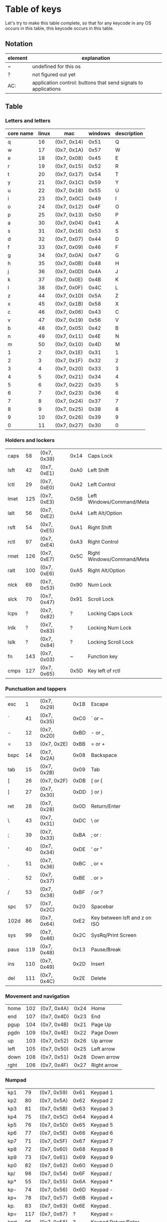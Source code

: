* Table of keys
Let's try to make this table complete, so that for any keycode in any OS occurs
in this table, this keycode occurs in this table.

** Notation

| element | explanation                                                    |
|---------+----------------------------------------------------------------|
| ~       | undefined for this os                                          |
| ?       | not figured out yet                                            |
| AC:     | application control: buttons that send signals to applications |
|---------+----------------------------------------------------------------|

** Table
*** Letters and letters
| core name | linux | mac         | windows | description |
|-----------+-------+-------------+---------+-------------|
| q         |    16 | (0x7, 0x14) |    0x51 | Q           |
| w         |    17 | (0x7, 0x1A) |    0x57 | W           |
| e         |    18 | (0x7, 0x08) |    0x45 | E           |
| r         |    19 | (0x7, 0x15) |    0x52 | R           |
| t         |    20 | (0x7, 0x17) |    0x54 | T           |
| y         |    21 | (0x7, 0x1C) |    0x59 | Y           |
| u         |    22 | (0x7, 0x18) |    0x55 | U           |
| i         |    23 | (0x7, 0x0C) |    0x49 | I           |
| o         |    24 | (0x7, 0x12) |    0x4F | O           |
| p         |    25 | (0x7, 0x13) |    0x50 | P           |
| a         |    30 | (0x7, 0x04) |    0x41 | A           |
| s         |    31 | (0x7, 0x16) |    0x53 | S           |
| d         |    32 | (0x7, 0x07) |    0x44 | D           |
| f         |    33 | (0x7, 0x09) |    0x46 | F           |
| g         |    34 | (0x7, 0x0A) |    0x47 | G           |
| h         |    35 | (0x7, 0x0B) |    0x48 | H           |
| j         |    36 | (0x7, 0x0D) |    0x4A | J           |
| k         |    37 | (0x7, 0x0E) |    0x4B | K           |
| l         |    38 | (0x7, 0x0F) |    0x4C | L           |
| z         |    44 | (0x7, 0x1D) |    0x5A | Z           |
| x         |    45 | (0x7, 0x1B) |    0x58 | X           |
| c         |    46 | (0x7, 0x06) |    0x43 | C           |
| v         |    47 | (0x7, 0x19) |    0x56 | V           |
| b         |    48 | (0x7, 0x05) |    0x42 | B           |
| n         |    49 | (0x7, 0x11) |    0x4E | N           |
| m         |    50 | (0x7, 0x10) |    0x4D | M           |
| 1         |     2 | (0x7, 0x1E) |    0x31 | 1           |
| 2         |     3 | (0x7, 0x1F) |    0x32 | 2           |
| 3         |     4 | (0x7, 0x20) |    0x33 | 3           |
| 4         |     5 | (0x7, 0x21) |    0x34 | 4           |
| 5         |     6 | (0x7, 0x22) |    0x35 | 5           |
| 6         |     7 | (0x7, 0x23) |    0x36 | 6           |
| 7         |     8 | (0x7, 0x24) |    0x37 | 7           |
| 8         |     9 | (0x7, 0x25) |    0x38 | 8           |
| 9         |    10 | (0x7, 0x26) |    0x39 | 9           |
| 0         |    11 | (0x7, 0x27) |    0x30 | 0           |

*** Holders and lockers
|------+-----+-------------+------+---------------------------------|
| caps |  58 | (0x7, 0x39) | 0x14 | Caps Lock                       |
| lsft |  42 | (0x7, 0xE1) | 0xA0 | Left Shift                      |
| lctl |  29 | (0x7, 0xE0) | 0xA2 | Left Control                    |
| lmet | 125 | (0x7, 0xE3) | 0x5B | Left Windows/Command/Meta       |
| lalt |  56 | (0x7, 0xE2) | 0xA4 | Left Alt/Option                 |
| rsft |  54 | (0x7, 0xE5) | 0xA1 | Right Shift                     |
| rctl |  97 | (0x7, 0xE4) | 0xA3 | Right Control                   |
| rmet | 126 | (0x7, 0xE7) | 0x5C | Right Windows/Command/Meta      |
| ralt | 100 | (0x7, 0xE6) | 0xA5 | Right Alt/Option                |
| nlck |  69 | (0x7, 0x53) | 0x90 | Num Lock                        |
| slck |  70 | (0x7, 0x47) | 0x91 | Scroll Lock                     |
| lcps |   ? | (0x7, 0x82) | ?    | Locking Caps Lock               |
| lnlk |   ? | (0x7, 0x83) | ?    | Locking Num Lock                |
| lslk |   ? | (0x7, 0x84) | ?    | Locking Scroll Lock             |
| fn   | 143 | (0x7, 0x03) | ~    | Function key                    |
| cmps | 127 | (0x7, 0x65) | 0x5D | Key left of rctl                |

*** Punctuation and tappers
|------+-----+-------------+------+-------------------------------|
| esc  |   1 | (0x7, 0x29) | 0x1B | Escape                        |
| `    |  41 | (0x7, 0x35) | 0xC0 | ` or ~                        |
| -    |  12 | (0x7, 0x2D) | 0xBD | - or _                        |
| =    |  13 | (0x7, 0x2E) | 0xBB | = or +                        |
| bspc |  14 | (0x7, 0x2A) | 0x08 | Backspace                     |
| tab  |  15 | (0x7, 0x2B) | 0x09 | Tab                           |
| [    |  26 | (0x7, 0x2F) | 0xDB | [ or {                        |
| ]    |  27 | (0x7, 0x30) | 0xDD | ] or }                        |
| ret  |  28 | (0x7, 0x28) | 0x0D | Return/Enter                  |
| \    |  43 | (0x7, 0x31) | 0xDC | \ or                          |
| ;    |  39 | (0x7, 0x33) | 0xBA | ; or :                        |
| '    |  40 | (0x7, 0x34) | 0xDE | ' or "                        |
| ,    |  51 | (0x7, 0x36) | 0xBC | , or <                        |
| .    |  52 | (0x7, 0x37) | 0xBE | . or >                        |
| /    |  53 | (0x7, 0x38) | 0xBF | / or ?                        |
| spc  |  57 | (0x7, 0x2C) | 0x20 | Spacebar                      |
| 102d |  86 | (0x7, 0x64) | 0xE2 | Key between lsft and z on ISO |
| sys  |  99 | (0x7, 0x46) | 0x2C | SysRq/Print Screen              |
| paus | 119 | (0x7, 0x48) | 0x13 | Pause/Break                     |
| ins  | 110 | (0x7, 0x49) | 0x2D | Insert                          |
| del  | 111 | (0x7, 0x4C) | 0x2E | Delete                          |

*** Movement and navigation
|------+-----+-------------+------+-------------|
| home | 102 | (0x7, 0x4A) | 0x24 | Home        |
| end  | 107 | (0x7, 0x4D) | 0x23 | End         |
| pgup | 104 | (0x7, 0x4B) | 0x21 | Page Up     |
| pgdn | 109 | (0x7, 0x4E) | 0x22 | Page Down   |
| up   | 103 | (0x7, 0x52) | 0x26 | Up arrow    |
| left | 105 | (0x7, 0x50) | 0x25 | Left arrow  |
| down | 108 | (0x7, 0x51) | 0x28 | Down arrow  |
| rght | 106 | (0x7, 0x4F) | 0x27 | Right arrow |

*** Numpad
|------+-----+-------------+------+---------------------------------|
| kp1  |  79 | (0x7, 0x59) | 0x61 | Keypad 1                        |
| kp2  |  80 | (0x7, 0x5A) | 0x62 | Keypad 2                        |
| kp3  |  81 | (0x7, 0x5B) | 0x63 | Keypad 3                        |
| kp4  |  75 | (0x7, 0x5C) | 0x64 | Keypad 4                        |
| kp5  |  76 | (0x7, 0x5D) | 0x65 | Keypad 5                        |
| kp6  |  77 | (0x7, 0x5E) | 0x66 | Keypad 6                        |
| kp7  |  71 | (0x7, 0x5F) | 0x67 | Keypad 7                        |
| kp8  |  72 | (0x7, 0x60) | 0x68 | Keypad 8                        |
| kp9  |  73 | (0x7, 0x61) | 0x69 | Keypad 9                        |
| kp0  |  82 | (0x7, 0x62) | 0x60 | Keypad 0                        |
| kp/  |  98 | (0x7, 0x54) | 0x6F | Keypad /                        |
| kp*  |  55 | (0x7, 0x55) | 0x6A | Keypad *                        |
| kp-  |  74 | (0x7, 0x56) | 0x6D | Keypad -                        |
| kp+  |  78 | (0x7, 0x57) | 0x6B | Keypad +                        |
| kp.  |  83 | (0x7, 0x63) | 0x6E | Keypad .                        |
| kp=  | 117 | (0x7, 0x67) | ?    | Keypad =                        |
| kprt |  96 | (0x7, 0x58) | ?    | Keypad Return/Enter             |
| kpj  |  95 | ~           | ?    | Keypad Japanese Comma           |
| kp+- | 118 | ~           | ?    | Keypad +/-                      |
| kp,  | 121 | (0x7, 0x85) | ?    | Keypad ,                        |
| kp=2 |   ~ | (0x7, 0x86) | ?    | Keypad = for AS/400             |
| kp(  | 179 | ~           | ?    | Keypad (                        |
| kp)  | 180 | ~           | ?    | Keypad )                        |

*** Fn keys
|------+-----+-------------+------+---------------------------------|
| f1   |  59 | (0x7, 0x3A) | 0x70 | F1                              |
| f2   |  60 | (0x7, 0x3B) | 0x71 | F2                              |
| f3   |  61 | (0x7, 0x3C) | 0x72 | F3                              |
| f4   |  62 | (0x7, 0x3D) | 0x73 | F4                              |
| f5   |  63 | (0x7, 0x3E) | 0x74 | F5                              |
| f6   |  64 | (0x7, 0x3F) | 0x75 | F6                              |
| f7   |  65 | (0x7, 0x40) | 0x76 | F7                              |
| f8   |  66 | (0x7, 0x41) | 0x77 | F8                              |
| f9   |  67 | (0x7, 0x42) | 0x78 | F9                              |
| f10  |  68 | (0x7, 0x43) | 0x79 | F10                             |
| f11  |  87 | (0x7, 0x44) | 0x7A | F11                             |
| f12  |  88 | (0x7, 0x45) | 0x7B | F12                             |
| f13  | 183 | (0x7, 0x68) | 0x7C | F13                             |
| f14  | 184 | (0x7, 0x69) | 0x7D | F14                             |
| f15  | 185 | (0x7, 0x6A) | 0x7E | F15                             |
| f16  | 186 | (0x7, 0x6B) | 0x7F | F16                             |
| f17  | 187 | (0x7, 0x6C) | 0x80 | F17                             |
| f18  | 188 | (0x7, 0x6D) | 0x81 | F18                             |
| f19  | 189 | (0x7, 0x6E) | 0x82 | F19                             |
| f20  | 190 | (0x7, 0x6F) | 0x83 | F20                             |
| f21  | 191 | (0x7, 0x70) | 0x84 | F21                             |
| f22  | 192 | (0x7, 0x71) | 0x85 | F22                             |
| f23  | 193 | (0x7, 0x72) | 0x86 | F23                             |
| f24  | 194 | (0x7, 0x73) | 0x87 | F24                             |

*** Volume/brightness/keyboard illum controlls
|------+-----+-------------+------+---------------------------------|
| mute | 113 | ?           | ?    | Mute audio                      |
| mmut | 248 | ?           | ?    | Mute mic                        |
| vold | 114 | ?           | ?    | Audio volume down               |
| volu | 115 | ?           | ?    | Audio volume up                 |
| brd  | 224 | ?           | ?    | Brightness down                 |
| bru  | 225 | ?           | ?    | Brightness up                   |
| brc  | 243 | ?           | ?    | Brightness cycle                |
| brau | 244 | ?           | ?    | Brightness auto                 |
| kilt | 228 | ?           | ?    | Key-illum toggle                |
| kild | 229 | ?           | ?    | Key-illum down                  |
| kilu | 230 | ?           | ?    | Key-illum up                    |

*** Support for other languages
|------+-----+---+---+---------------------------------|
| zenk |  85 | ? | ? | Zenkaku/Hankaku                 |
| hang | 122 | ? | ? | Hangeul                         |
| hanj | 123 | ? | ? | Hanja                           |
| yen  | 124 | ? | ? | Yen-symbol?                     |
*** Unsure
|------+-----+---+---+---------------------------------|
| dcs  | 235 | ? | ? | Unknown, asking @joshskidmore   |
| mcro | 112 | ? | ? | Unknown                         |
| scl  | 120 | ? | ? | AL compiz scale                 |
| pwr  | 116 | ? | ? | System power down               |
| susp | 205 | ? | ? | System suspend                  |
| doff | 245 | ? | ? | Display device off              |
|------+-----+---+---+---------------------------------|
| stop | 128 | ? | ? | AC: stop                        |
| agan | 129 | ? | ? | AC: again                       |
| prps | 130 | ? | ? | AC: properties                  |
| undo | 131 | ? | ? | AC: undo                        |
| frnt | 132 | ? | ? | AC: front                       |
| copy | 133 | ? | ? | AC: copy                        |
| open | 134 | ? | ? | AC: open                        |
| pste | 135 | ? | ? | AC: paste                       |
| find | 136 | ? | ? | AC: search                      |
| cut  | 137 | ? | ? | AC: cut                         |
| back | 158 | ? | ? | AC: back                        |
| fwd  | 159 | ? | ? | AC: forward                     |
|------+-----+---+---+---------------------------------|
| clcd | 160 | ? | ? | AC: close CD tray               |
| opcd | 161 | ? | ? | AC: eject CD tray               |
| tgcd | 162 | ? | ? | AC: toggle CD tray              |
| next | 163 | ? | ? | AC: next song                   |
| pp   | 164 | ? | ? | AC: play/pause button           |
| prev | 165 | ? | ? | AC: previous song               |
| stcd | 166 | ? | ? | AC: stop cd                     |
| plcd | 200 | ? | ? | AC: play cd                     |
| pscd | 201 | ? | ? | AC: pause cd                    |
|------+-----+---+---+---------------------------------|
| rec  | 167 | ? | ? | AC: record                      |
| rew  | 168 | ? | ? | AC: rewind                      |
| play | 207 | ? | ? | AC: play                        |
| ff   | 208 | ? | ? | AC: fast-forward                |
| bass | 209 | ? | ? | AC: bass-boost                  |
|------+-----+---+---+---------------------------------|
| prnt | 210 | ? | ? | AC: print                       |
| hmpg | 172 | ? | ? | AC: homepage                    |
| rfr  | 173 | ? | ? | AC: refresh                     |
| exit | 174 | ? | ? | AC: exit                        |
| cls  | 206 | ? | ? | AC: close                       |
| new  | 181 | ? | ? | AC: new                         |
| redo | 182 | ? | ? | AC: redo                        |
| canc | 223 | ? | ? | AC: cancel                      |
|------+-----+---+---+---------------------------------|
| send | 231 | ? | ? | AC: send mail                   |
| repl | 232 | ? | ? | AC: reply                       |
| mfwd | 233 | ? | ? | AC: forward email               |
| save | 234 | ? | ? | AC: save                        |
|------+-----+---+---+---------------------------------|
| vnex | 241 | ? | ? | AC: next video source           |
| vprv | 242 | ? | ? | AC: prev video source           |
|------+-----+---+---+---------------------------------|
| help | 138 | ? | ? | launch: Integrated help center  |
| menu | 139 | ? | ? | show menu                       |
| calc | 140 | ? | ? | launch: Calculator              |
| setp | 141 | ? | ? | setup ?                         |
| slp  | 142 | ? | ? | send sleep signal               |
| wake | 143 | ? | ? | send wakeup signal              |
| file | 144 | ? | ? | launch: file browser            |
| sndf | 145 | ? | ? | send file ?                     |
| delf | 146 | ? | ? | delete file ?                   |
| xfer | 147 | ? | ? | transfers something?            |
| prg1 | 148 | ? | ? | launch a program?               |
| prg2 | 149 | ? | ? | launch another program?         |
| prg3 | 202 | ? | ? | launch program 3?               |
| prg4 | 203 | ? | ? | launch program 4?               |
| www  | 150 | ? | ? | launch a browser?               |
| msds | 151 | ? | ? | msdos??                         |
| cffe | 152 | ? | ? | launch terminal locker (coffee) |
| rotd | 153 | ? | ? | rotate display                  |
| cycw | 154 | ? | ? | cycle windows                   |
| mail | 155 | ? | ? | launch mail program?            |
| bkmk | 156 | ? | ? | open browser bookmarks?         |
| cfg  | 171 | ? | ? | launch: consumer control config |
| dash | 204 | ? | ? | launch: dashboard               |
| finc | 219 | ? | ? | launch: checkbook               |
|------+-----+---+---+---------------------------------|
| blth | 237 | ? | ? | toggle bluetooth?               |
| wlan | 238 | ? | ? | toggle wlan?                    |
| uwb  | 239 | ? | ? | toggle ultrawide-band?          |
| wwan | 246 | ? | ? | toggle wireless wan?            |
| rfkl | 247 | ? | ? | controll all radios?            |
|------+-----+---+---+---------------------------------|
| comp | 157 | ? | ? | ??                              |
| iso  | 170 | ? | ? | ??                              |
| phn  | 169 | ? | ? | ??                              |
| move | 175 | ? | ? | ??                              |
| edit | 176 | ? | ? | ??                              |
| scup | 177 | ? | ? | scroll up?                      |
| scdn | 178 | ? | ? | scroll down?                    |
| cam  | 212 | ? | ? | camera?                         |
| soun | 213 | ? | ? | sound?                          |
| ques | 214 | ? | ? | question?                       |
| emal | 215 | ? | ? | email?                          |
| chat | 216 | ? | ? | chat?                           |
| srch | 217 | ? | ? | search?                         |
| cnct | 218 | ? | ? | connect?                        |
| sprt | 220 | ? | ? | sport?                          |
| shop | 221 | ? | ? | shop?                           |
| altr | 222 | ? | ? | alterase??                      |
| med  | 226 | ? | ? | media?                          |
| swv  | 227 | ? | ? | switch video mode?              |
| bat  | 235 | ? | ? | battery?                        |
| unkn | 240 | ? | ? | literally: unknown?             |


* An overview of the representation, naming, and aliases for keycodes across platforms
** What the old keycode parser supported:
- Any keycode by its literal, CamelCase name. i.e. KeyPageDown
- Any keycode by its previous name with the word Key dropped. i.e. PageDown
- Any alias defined in Keycode.hs:aliases
- Seems to also read full-names when lowered
** Keycode representation
*** Linux
Linux keycodes are represented by an unsigned 16-bit integer, at least in 64 bit
Linux. I've only ever considered 64bit Linux, and I've gotten no complaints.
Assuming this works.

*** Windows
Windows keycodes are represented by an unsigned 32-bit integer, I think this is
true for all Windowses, another one of these situations that I haven't really
tested very deeply, but haven't heard any complaints yet.

** Table of aliases

** Desired behavior

* References
- [[https://github.com/torvalds/linux/blob/master/include/uapi/linux/input-event-codes.h][Linux input-event-codes.h]]
- [[https://github.com/pqrs-org/Karabiner-Elements/blob/fdc9d542a6f17258655f595e4d51d1e26aa25d41/src/share/types/momentary_switch_event_details/key_code.hpp][Karabiner headers]]
- [[https://docs.microsoft.com/en-us/windows/win32/inputdev/virtual-key-codes][Windows virtual key codes]]
